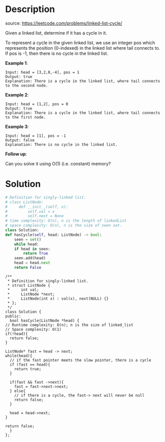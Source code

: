 #+LATEX_CLASS: ramsay-org-article
#+LATEX_CLASS_OPTIONS: [oneside,A4paper,12pt]
#+AUTHOR: Ramsay Leung
#+EMAIL: ramsayleung@gmail.com
#+DATE: 2020-04-28T09:04:58
* Description
  source: https://leetcode.com/problems/linked-list-cycle/

  Given a linked list, determine if it has a cycle in it.

  To represent a cycle in the given linked list, we use an integer pos which represents the position (0-indexed) in the linked list where tail connects to. If pos is -1, then there is no cycle in the linked list.

  *Example 1*:

  #+begin_example
  Input: head = [3,2,0,-4], pos = 1
  Output: true
  Explanation: There is a cycle in the linked list, where tail connects to the second node.
  #+end_example


  #+DOWNLOADED: https://assets.leetcode.com/uploads/2018/12/07/circularlinkedlist.png @ 2020-04-28 09:55:15
  [[file:../images/2020-04-28_09-55-10_circularlinkedlist.png]]

  *Example 2*:

  #+begin_example
  Input: head = [1,2], pos = 0
  Output: true
  Explanation: There is a cycle in the linked list, where tail connects to the first node.
  #+end_example


  #+DOWNLOADED: https://assets.leetcode.com/uploads/2018/12/07/circularlinkedlist_test2.png @ 2020-04-28 09:55:28
  [[file:../images/2020-04-28_09-55-28_circularlinkedlist_test2.png]]


  *Example 3*:

  #+begin_example
  Input: head = [1], pos = -1
  Output: false
  Explanation: There is no cycle in the linked list.
  #+end_example


  #+DOWNLOADED: https://assets.leetcode.com/uploads/2018/12/07/circularlinkedlist_test3.png @ 2020-04-28 09:55:41
  [[file:../images/2020-04-28_09-55-41_circularlinkedlist_test3.png]]
 

  *Follow up*:

  Can you solve it using O(1) (i.e. constant) memory?
* Solution
  #+begin_src python
    # Definition for singly-linked list.
    # class ListNode:
    #     def __init__(self, x):
    #         self.val = x
    #         self.next = None
    # time complexity: O(n), n is the length of linkedList
    # space complexity: O(n), n is the size of seen set.
    class Solution:
	def hasCycle(self, head: ListNode) -> bool:
	    seen = set()
	    while head:
		if head in seen:
		    return True
		seen.add(head)
		head = head.next
	    return False
  #+end_src

  #+begin_src c++
    /**
     ,* Definition for singly-linked list.
     ,* struct ListNode {
     ,*     int val;
     ,*     ListNode *next;
     ,*     ListNode(int x) : val(x), next(NULL) {}
     ,* };
     ,*/
    class Solution {
    public:
      bool hasCycle(ListNode *head) {
	// Runtime complexity: O(n); n is the size of linked_list
	// Space complexity: O(1)
	if(!head){
	  return false;
	}

	ListNode* fast = head -> next;
	while(head){
	  // if the fast pointer meets the slow pointer, there is a cycle
	  if (fast == head){
	    return true;
	  }

	  if(fast && fast ->next){
	    fast = fast->next->next;
	  } else{
	    // if there is a cycle, the fast-> next will never be null
	    return false;
	  }  

	  head = head->next;
	}

	return false;
      }
    };
  #+end_src
